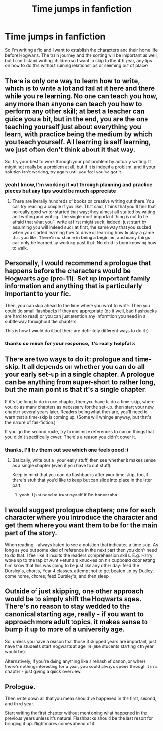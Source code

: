 #+TITLE: Time jumps in fanfiction

* Time jumps in fanfiction
:PROPERTIES:
:Author: elijahdmmt
:Score: 3
:DateUnix: 1588462789.0
:DateShort: 2020-May-03
:FlairText: Discussion
:END:
So I'm writing a fic and I want to establish the characters and their home life before Hogwarts. The train journey and the sorting will be important as well, but I can't stand writing children so I want to skip to the 4th year, any tips on how to do this without ruining relationships or seeming out of place?


** There is only one way to learn how to write, which is to write a lot and fail at it here and there while you're learning. No one can teach you how, any more than anyone can teach you how to perform any other skill; at best a teacher can guide you a bit, but in the end, you are the one teaching yourself just about everything you learn, with practice being the medium by which you teach yourself. All learning is self learning, we just often don't think about it that way.

So, try your best to work through your plot problem by actually writing. It might not really be a problem at all, but if it is indeed a problem, and if your solution isn't working, try again until you feel you've got it.
:PROPERTIES:
:Author: verysleepy8
:Score: 4
:DateUnix: 1588465929.0
:DateShort: 2020-May-03
:END:

*** yeah I know, I'm working it out through planning and practice pieces but any tips would be much appreciate
:PROPERTIES:
:Author: elijahdmmt
:Score: 1
:DateUnix: 1588467430.0
:DateShort: 2020-May-03
:END:

**** There are literally hundreds of books on creative writing out there. You can try reading a couple if you like. That said, I think that you'll find that no really good writer started that way; they almost all started by writing and writing and writing. The single most important thing is not to be afraid that what you'll write at first might suck; indeed, just start by assuming you will indeed suck at first, the same way that you sucked when you started learning how to drive or learning how to play a game that you like. There's no shame in being a beginner, and many things can only be learned by working past that. No child is born knowing how to walk.
:PROPERTIES:
:Author: verysleepy8
:Score: 2
:DateUnix: 1588538496.0
:DateShort: 2020-May-04
:END:


** Personally, I would recommend a prologue that happens before the characters would be Hogwarts age (pre-11). Set up important family information and anything that is particularly important to your fic.

Then, you can skip ahead to the time where you want to write. Then you could do small flashbacks if they are appropriate (do it well, bad flashbacks are hard to read) or you can just mention any informtion you need in a subtle way throughout the chapters.

This is how I would do it but there are definitely different ways to do it :)
:PROPERTIES:
:Score: 3
:DateUnix: 1588469272.0
:DateShort: 2020-May-03
:END:

*** thanks so much for your response, it's really helpful x
:PROPERTIES:
:Author: elijahdmmt
:Score: 1
:DateUnix: 1588470667.0
:DateShort: 2020-May-03
:END:


** There are two ways to do it: prologue and time-skip. It all depends on whether you can do all your early set-up in a single chapter. A prologue can be anything from super-short to rather long, but the main point is that it's a single chapter.

If it's too long to do in one chapter, then you have to do a time-skip, where you do as many chapters as necessary for the set-up, then start your new chapter several years later. Readers being what they are, you'll need to warn that a time-skip is coming up. (Some will whinge anyway, but that's the nature of fan-fiction.)

If you go the second route, try to minimize references to canon things that you didn't specifically cover. There's a reason you didn't cover it.
:PROPERTIES:
:Author: JennaSayquah
:Score: 2
:DateUnix: 1588467420.0
:DateShort: 2020-May-03
:END:

*** thanks, I'll try them out see which one feels good :)
:PROPERTIES:
:Author: elijahdmmt
:Score: 1
:DateUnix: 1588467505.0
:DateShort: 2020-May-03
:END:

**** Basically, write out all your early stuff, then see whether it makes sense as a single chapter (even if you have to cut stuff).

Keep in mind that you can do flashbacks after your time-skip, too, if there's stuff that you'd like to keep but can slide into place in the later part.
:PROPERTIES:
:Author: JennaSayquah
:Score: 2
:DateUnix: 1588467670.0
:DateShort: 2020-May-03
:END:

***** yeah, I just need to trust myself if I'm honest aha
:PROPERTIES:
:Author: elijahdmmt
:Score: 1
:DateUnix: 1588467720.0
:DateShort: 2020-May-03
:END:


** I would suggest prologue chapters; one for each character where you introduce the character and get them where you want them to be for the main part of the story.

When reading, I always hated to see a notation that indicated a time skip. As long as you put some kind of reference in the next part then you don't need to do that. I feel like it insults the readers comprehension skills. E.g. Harry woke up to the rap of Aunt Petunia's knuckles on his cupboard door letting him know that this was going to be just like any other day: feed the Dursley's, chores, Year 4 classes, attempt not to get beaten up by Dudley, come home, chores, feed Dursley's, and then sleep.
:PROPERTIES:
:Author: winnear
:Score: 2
:DateUnix: 1588477204.0
:DateShort: 2020-May-03
:END:


** Outside of just skipping, one other approach would be to simply shift the Hogwarts ages. There's no reason to stay wedded to the canonical starting age, really - if you want to approach more adult topics, it makes sense to bump it up to more of a university age.

So, unless you have a reason that those 3 skipped years are important, just have the students start Hogwarts at age 14 (like students starting 4th year would be).

Alternatively, if you're doing anything like a rehash of canon, or where there's nothing interesting for a year, you could always speed through it in a chapter - just giving a quick overview.
:PROPERTIES:
:Author: matgopack
:Score: 2
:DateUnix: 1588477862.0
:DateShort: 2020-May-03
:END:


** Prologue.

Then write down all that you mean should've happened in the first, second, and third year.

Start writing the first chapter without mentioning what happened in the previous years unless it's natural. Flashbacks should be the last resort for bringing it up. Nightmares comes ahead of it.
:PROPERTIES:
:Author: Fivesevencross1
:Score: 2
:DateUnix: 1588557073.0
:DateShort: 2020-May-04
:END:
